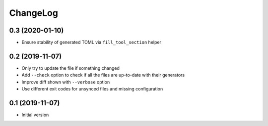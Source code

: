 ChangeLog
=========

0.3 (2020-01-10)
----------------

- Ensure stability of generated TOML via ``fill_tool_section`` helper


0.2 (2019-11-07)
----------------

- Only try to update the file if something changed
- Add ``--check`` option to check if all the files are up-to-date with their generators
- Improve diff shown with ``--verbose`` option
- Use different exit codes for unsynced files and missing configuration


0.1 (2019-11-07)
----------------

- Initial version
